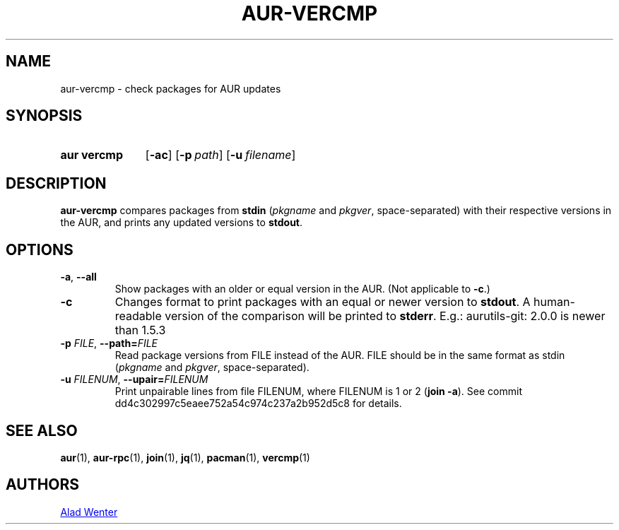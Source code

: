 .TH AUR-VERCMP 1 2018-12-06 AURUTILS
.SH NAME
aur\-vercmp \- check packages for AUR updates

.SH SYNOPSIS
.SY "aur vercmp"
.OP \-ac
.OP \-p path
.OP \-u filename

.SH DESCRIPTION
.B aur\-vercmp
compares packages from
.B stdin
.RI ( pkgname
and
.IR pkgver ,
space-separated) with their respective versions in the AUR, and prints
any updated versions to
.BR stdout .

.SH OPTIONS
.TP
.BR \-a ", " \-\-all
Show packages with an older or equal version in the AUR. (Not
applicable to
.BR \-c .)

.TP
.B \-c
Changes format to print packages with an equal or newer version to
.BR stdout .\&
A human\-readable version of the comparison will be printed to
.BR stderr .\&
E.g.: aurutils-git: 2.0.0 is newer than 1.5.3

.TP
.BI \-p " FILE" "\fR,\fP \-\-path=" FILE
Read package versions from FILE instead of the AUR. FILE should be in
the same format as stdin
.RI ( pkgname
and
.IR pkgver ,
space-separated).

.TP
.BI \-u " FILENUM" "\fR,\fP \-\-upair=" FILENUM
Print unpairable lines from file FILENUM, where FILENUM is 1 or 2
(\fBjoin -a\fR). See commit dd4c302997c5eaee752a54c974c237a2b952d5c8
for details.

.SH SEE ALSO
.BR aur (1),
.BR aur\-rpc (1),
.BR join (1),
.BR jq (1),
.BR pacman (1),
.BR vercmp (1)

.SH AUTHORS
.MT https://github.com/AladW
Alad Wenter
.ME

.\" vim: set textwidth=72:
